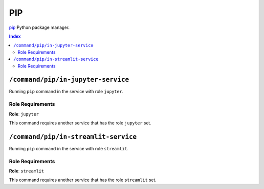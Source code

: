 PIP
=======

`pip`_ Python package manager.

.. _`pip`: https://pip.pypa.io/en/stable/cli/

..  contents:: Index
    :depth: 2

``/command/pip/in-jupyter-service``
---------------------------------------

Running ``pip`` command in the service with role ``jupyter``.

Role Requirements
~~~~~~~~~~~~~~~~~

**Role**: ``jupyter``

This command requires another service that has the role ``jupyter`` set.

``/command/pip/in-streamlit-service``
---------------------------------------

Running ``pip`` command in the service with role ``streamlit``.

Role Requirements
~~~~~~~~~~~~~~~~~

**Role**: ``streamlit``

This command requires another service that has the role ``streamlit`` set.
